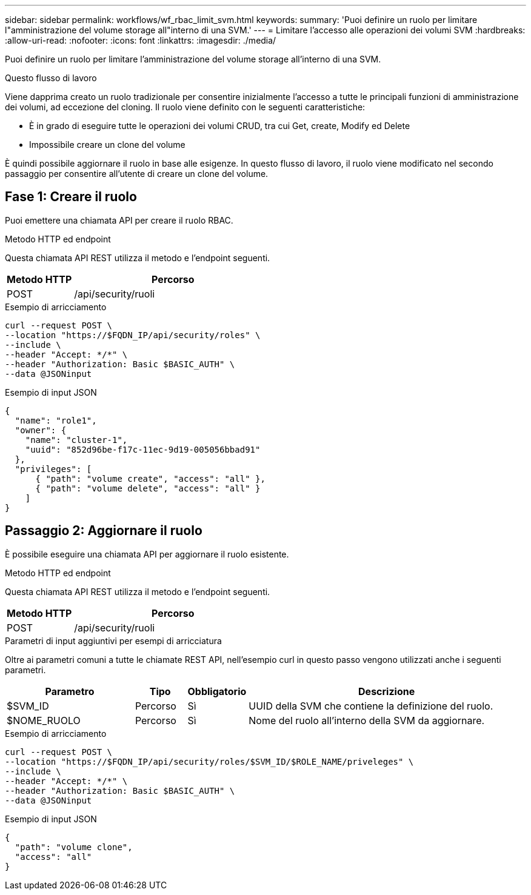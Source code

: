 ---
sidebar: sidebar 
permalink: workflows/wf_rbac_limit_svm.html 
keywords:  
summary: 'Puoi definire un ruolo per limitare l"amministrazione del volume storage all"interno di una SVM.' 
---
= Limitare l'accesso alle operazioni dei volumi SVM
:hardbreaks:
:allow-uri-read: 
:nofooter: 
:icons: font
:linkattrs: 
:imagesdir: ./media/


[role="lead"]
Puoi definire un ruolo per limitare l'amministrazione del volume storage all'interno di una SVM.

.Questo flusso di lavoro
Viene dapprima creato un ruolo tradizionale per consentire inizialmente l'accesso a tutte le principali funzioni di amministrazione dei volumi, ad eccezione del cloning. Il ruolo viene definito con le seguenti caratteristiche:

* È in grado di eseguire tutte le operazioni dei volumi CRUD, tra cui Get, create, Modify ed Delete
* Impossibile creare un clone del volume


È quindi possibile aggiornare il ruolo in base alle esigenze. In questo flusso di lavoro, il ruolo viene modificato nel secondo passaggio per consentire all'utente di creare un clone del volume.



== Fase 1: Creare il ruolo

Puoi emettere una chiamata API per creare il ruolo RBAC.

.Metodo HTTP ed endpoint
Questa chiamata API REST utilizza il metodo e l'endpoint seguenti.

[cols="25,75"]
|===
| Metodo HTTP | Percorso 


| POST | /api/security/ruoli 
|===
.Esempio di arricciamento
[source, curl]
----
curl --request POST \
--location "https://$FQDN_IP/api/security/roles" \
--include \
--header "Accept: */*" \
--header "Authorization: Basic $BASIC_AUTH" \
--data @JSONinput
----
.Esempio di input JSON
[source, curl]
----
{
  "name": "role1",
  "owner": {
    "name": "cluster-1",
    "uuid": "852d96be-f17c-11ec-9d19-005056bbad91"
  },
  "privileges": [
      { "path": "volume create", "access": "all" },
      { "path": "volume delete", "access": "all" }
    ]
}
----


== Passaggio 2: Aggiornare il ruolo

È possibile eseguire una chiamata API per aggiornare il ruolo esistente.

.Metodo HTTP ed endpoint
Questa chiamata API REST utilizza il metodo e l'endpoint seguenti.

[cols="25,75"]
|===
| Metodo HTTP | Percorso 


| POST | /api/security/ruoli 
|===
.Parametri di input aggiuntivi per esempi di arricciatura
Oltre ai parametri comuni a tutte le chiamate REST API, nell'esempio curl in questo passo vengono utilizzati anche i seguenti parametri.

[cols="25,10,10,55"]
|===
| Parametro | Tipo | Obbligatorio | Descrizione 


| $SVM_ID | Percorso | Sì | UUID della SVM che contiene la definizione del ruolo. 


| $NOME_RUOLO | Percorso | Sì | Nome del ruolo all'interno della SVM da aggiornare. 
|===
.Esempio di arricciamento
[source, curl]
----
curl --request POST \
--location "https://$FQDN_IP/api/security/roles/$SVM_ID/$ROLE_NAME/priveleges" \
--include \
--header "Accept: */*" \
--header "Authorization: Basic $BASIC_AUTH" \
--data @JSONinput
----
.Esempio di input JSON
[source, curl]
----
{
  "path": "volume clone",
  "access": "all"
}
----